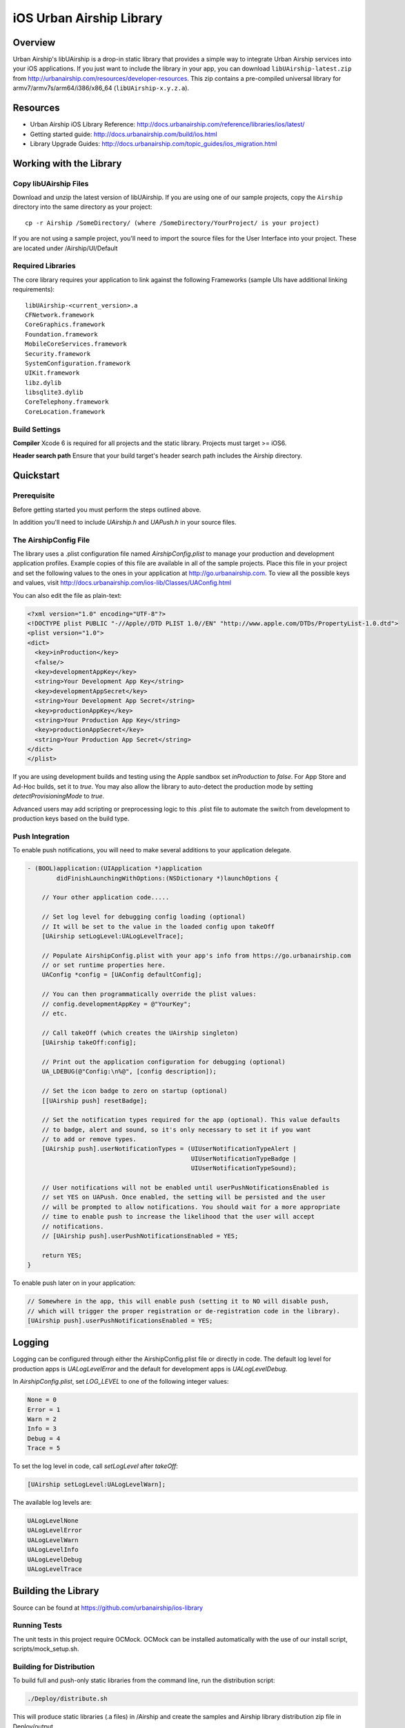 iOS Urban Airship Library
=========================

Overview
--------

Urban Airship's libUAirship is a drop-in static library that provides a simple way to
integrate Urban Airship services into your iOS applications. If you just want to
include the library in your app, you can download ``libUAirship-latest.zip`` from
http://urbanairship.com/resources/developer-resources. This zip contains a pre-compiled
universal library for armv7/armv7s/arm64/i386/x86_64 (``libUAirship-x.y.z.a``).

Resources
----------
- Urban Airship iOS Library Reference: http://docs.urbanairship.com/reference/libraries/ios/latest/
- Getting started guide: http://docs.urbanairship.com/build/ios.html
- Library Upgrade Guides: http://docs.urbanairship.com/topic_guides/ios_migration.html

Working with the Library
------------------------

Copy libUAirship Files
######################

Download and unzip the latest version of libUAirship.  If you are using one of our sample
projects, copy the ``Airship`` directory into the same directory as your project::

    cp -r Airship /SomeDirectory/ (where /SomeDirectory/YourProject/ is your project)

If you are not using a sample project, you'll need to import the source files for the User 
Interface into your project. These are located under /Airship/UI/Default

Required Libraries
##################

The core library requires your application to link against the following Frameworks (sample UIs
have additional linking requirements)::

    libUAirship-<current_version>.a
    CFNetwork.framework
    CoreGraphics.framework
    Foundation.framework
    MobileCoreServices.framework
    Security.framework
    SystemConfiguration.framework
    UIKit.framework
    libz.dylib
    libsqlite3.dylib
    CoreTelephony.framework
    CoreLocation.framework

Build Settings
##############

**Compiler**
Xcode 6 is required for all projects and the static library. Projects must target >= iOS6.
     
**Header search path**                          
Ensure that your build target's header search path includes the Airship directory.

Quickstart
----------

Prerequisite
############

Before getting started you must perform the steps outlined above.

In addition you'll need to include *UAirship.h* and *UAPush.h* in your source files.

The AirshipConfig File
######################

The library uses a .plist configuration file named `AirshipConfig.plist` to manage your production and development
application profiles. Example copies of this file are available in all of the sample projects. Place this file
in your project and set the following values to the ones in your application at http://go.urbanairship.com.  To 
view all the possible keys and values, visit http://docs.urbanairship.com/ios-lib/Classes/UAConfig.html

You can also edit the file as plain-text:

.. code:: xml

    <?xml version="1.0" encoding="UTF-8"?>
    <!DOCTYPE plist PUBLIC "-//Apple//DTD PLIST 1.0//EN" "http://www.apple.com/DTDs/PropertyList-1.0.dtd">
    <plist version="1.0">
    <dict>
      <key>inProduction</key>
      <false/>
      <key>developmentAppKey</key>
      <string>Your Development App Key</string>
      <key>developmentAppSecret</key>
      <string>Your Development App Secret</string>
      <key>productionAppKey</key>
      <string>Your Production App Key</string>
      <key>productionAppSecret</key>
      <string>Your Production App Secret</string>
    </dict>
    </plist>

If you are using development builds and testing using the Apple sandbox set `inProduction` to `false`. For
App Store and Ad-Hoc builds, set it to `true`. You may also allow the library to auto-detect the production
mode by setting `detectProvisioningMode` to `true`.

Advanced users may add scripting or preprocessing logic to this .plist file to automate the switch from
development to production keys based on the build type.

Push Integration
################

To enable push notifications, you will need to make several additions to your application delegate.
    
.. code:: obj-c

    - (BOOL)application:(UIApplication *)application 
            didFinishLaunchingWithOptions:(NSDictionary *)launchOptions {
    
        // Your other application code.....
    
        // Set log level for debugging config loading (optional)
        // It will be set to the value in the loaded config upon takeOff
        [UAirship setLogLevel:UALogLevelTrace];

        // Populate AirshipConfig.plist with your app's info from https://go.urbanairship.com
        // or set runtime properties here.
        UAConfig *config = [UAConfig defaultConfig];

        // You can then programmatically override the plist values:
        // config.developmentAppKey = @"YourKey";
        // etc.

        // Call takeOff (which creates the UAirship singleton)
        [UAirship takeOff:config];

        // Print out the application configuration for debugging (optional)
        UA_LDEBUG(@"Config:\n%@", [config description]);

        // Set the icon badge to zero on startup (optional)
        [[UAirship push] resetBadge];

        // Set the notification types required for the app (optional). This value defaults
        // to badge, alert and sound, so it's only necessary to set it if you want
        // to add or remove types.
        [UAirship push].userNotificationTypes = (UIUserNotificationTypeAlert |
                                                 UIUserNotificationTypeBadge |
                                                 UIUserNotificationTypeSound);

        // User notifications will not be enabled until userPushNotificationsEnabled is
        // set YES on UAPush. Once enabled, the setting will be persisted and the user
        // will be prompted to allow notifications. You should wait for a more appropriate
        // time to enable push to increase the likelihood that the user will accept
        // notifications.
        // [UAirship push].userPushNotificationsEnabled = YES;

        return YES;
    }
    
To enable push later on in your application:

.. code:: obj-c

    // Somewhere in the app, this will enable push (setting it to NO will disable push,
    // which will trigger the proper registration or de-registration code in the library).
    [UAirship push].userPushNotificationsEnabled = YES;

Logging
-------

Logging can be configured through either the AirshipConfig.plist file or directly in code. The
default log level for production apps is `UALogLevelError` and the default for development apps
is `UALogLevelDebug`.

In `AirshipConfig.plist`, set `LOG_LEVEL` to one of the following integer values:

.. code:: obj-c

    None = 0
    Error = 1
    Warn = 2
    Info = 3
    Debug = 4
    Trace = 5

To set the log level in code, call `setLogLevel` after `takeOff`:

.. code:: obj-c

    [UAirship setLogLevel:UALogLevelWarn];

The available log levels are:

.. code:: obj-c

    UALogLevelNone
    UALogLevelError
    UALogLevelWarn
    UALogLevelInfo
    UALogLevelDebug
    UALogLevelTrace


Building the Library
--------------------
Source can be found at https://github.com/urbanairship/ios-library

Running Tests
#############

The unit tests in this project require OCMock. OCMock can be installed automatically
with the use of our install script, scripts/mock_setup.sh.

Building for Distribution
#########################

To build full and push-only static libraries from the command line, run the distribution script:

.. code:: bash
    
    ./Deploy/distribute.sh

This will produce static libraries (.a files) in /Airship and create the samples and Airship library distribution zip file in
Deploy/output

Contributing Code
-----------------

We accept pull requests! If you would like to submit a pull request, please fill out and submit a
Code Contribution Agreement (http://urbanairship.com/legal/contribution-agreement/).


Third Party Packages
--------------------

Core Library
############

===================  ========  ======================================================
Third party Package  License   Copyright / Creator 
===================  ========  ======================================================
Base64               BSD       Copyright 2009-2010 Matt Gallagher.
Reachability         BSD       Copyright (C) 2010 Apple Inc.
===================  ========  ======================================================


Test Code
#########

===================  ========  ================================
Third party Package  License   Copyright / Creator
===================  ========  ================================
JRSwizzle            MIT       Copyright 2012 Jonathan Rentzsch
===================  ========  ================================
